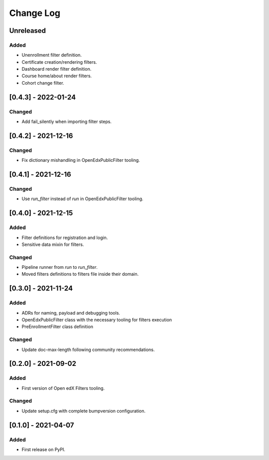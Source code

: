 Change Log
----------

..
   All enhancements and patches to openedx_filters will be documented
   in this file.  It adheres to the structure of https://keepachangelog.com/ ,
   but in reStructuredText instead of Markdown (for ease of incorporation into
   Sphinx documentation and the PyPI description).
   
   This project adheres to Semantic Versioning (https://semver.org/).

.. There should always be an "Unreleased" section for changes pending release.

Unreleased
~~~~~~~~~~

Added
_____

* Unenrollment filter definition.
* Certificate creation/rendering filters.
* Dashboard render filter definition.
* Course home/about render filters.
* Cohort change filter.

[0.4.3] - 2022-01-24
~~~~~~~~~~~~~~~~~~~~~~~~~~~~~~~~~~~~~~~~~~~~~~~~

Changed
_______

* Add fail_silently when importing filter steps.

[0.4.2] - 2021-12-16
~~~~~~~~~~~~~~~~~~~~~~~~~~~~~~~~~~~~~~~~~~~~~~~~

Changed
_______

* Fix dictionary mishandling in OpenEdxPublicFilter tooling.

[0.4.1] - 2021-12-16
~~~~~~~~~~~~~~~~~~~~~~~~~~~~~~~~~~~~~~~~~~~~~~~~

Changed
_______

* Use `run_filter` instead of `run` in OpenEdxPublicFilter tooling.

[0.4.0] - 2021-12-15
~~~~~~~~~~~~~~~~~~~~~~~~~~~~~~~~~~~~~~~~~~~~~~~~

Added
_____

* Filter definitions for registration and login.
* Sensitive data mixin for filters.

Changed
_______

* Pipeline runner from `run` to `run_filter`.
* Moved filters definitions to filters file inside their domain.

[0.3.0] - 2021-11-24
~~~~~~~~~~~~~~~~~~~~~~~~~~~~~~~~~~~~~~~~~~~~~~~~

Added
_____

* ADRs for naming, payload and debugging tools.
* OpenEdxPublicFilter class with the necessary tooling for filters execution
* PreEnrollmentFilter class definition

Changed
_______

* Update doc-max-length following community recommendations.

[0.2.0] - 2021-09-02
~~~~~~~~~~~~~~~~~~~~~~~~~~~~~~~~~~~~~~~~~~~~~~~~

Added
_____

* First version of Open edX Filters tooling.

Changed
_______

* Update setup.cfg with complete bumpversion configuration.


[0.1.0] - 2021-04-07
~~~~~~~~~~~~~~~~~~~~~~~~~~~~~~~~~~~~~~~~~~~~~~~~

Added
_____

* First release on PyPI.
